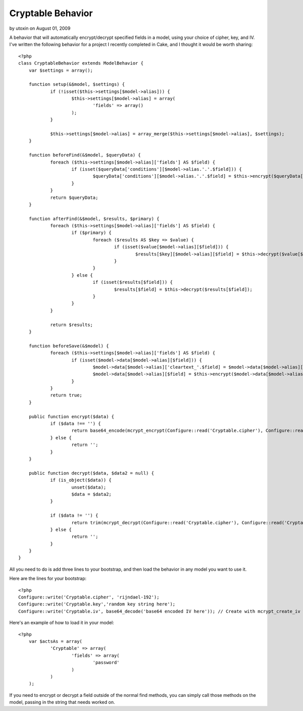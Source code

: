 Cryptable Behavior
==================

by utoxin on August 01, 2009

A behavior that will automatically encrypt/decrypt specified fields in
a model, using your choice of cipher, key, and IV.
I've written the following behavior for a project I recently completed
in Cake, and I thought it would be worth sharing:

::

    
    <?php
    class CryptableBehavior extends ModelBehavior {
    	var $settings = array();
    
    	function setup(&$model, $settings) {
    		if (!isset($this->settings[$model->alias])) {
    			$this->settings[$model->alias] = array(
    				'fields' => array()
    			);
    		}
    
    		$this->settings[$model->alias] = array_merge($this->settings[$model->alias], $settings);
    	}
    
    	function beforeFind(&$model, $queryData) {
    		foreach ($this->settings[$model->alias]['fields'] AS $field) {
    			if (isset($queryData['conditions'][$model->alias.'.'.$field])) {
    				$queryData['conditions'][$model->alias.'.'.$field] = $this->encrypt($queryData['conditions'][$model->alias.'.'.$field]);
    			}
    		}
    		return $queryData;
    	}
    
    	function afterFind(&$model, $results, $primary) {
    		foreach ($this->settings[$model->alias]['fields'] AS $field) {
    			if ($primary) {
    				foreach ($results AS $key => $value) {
    					if (isset($value[$model->alias][$field])) {
    						$results[$key][$model->alias][$field] = $this->decrypt($value[$model->alias][$field]);
    					}
    				}
    			} else {
    				if (isset($results[$field])) {
    					$results[$field] = $this->decrypt($results[$field]);
    				}
    			}
    		}
    
    		return $results;
    	}
    
    	function beforeSave(&$model) {
    		foreach ($this->settings[$model->alias]['fields'] AS $field) {
    			if (isset($model->data[$model->alias][$field])) {
    				$model->data[$model->alias]['cleartext_'.$field] = $model->data[$model->alias][$field];
    				$model->data[$model->alias][$field] = $this->encrypt($model->data[$model->alias][$field]);
    			}
    		}
    		return true;
    	}
    
    	public function encrypt($data) {
    		if ($data !== '') {
    			return base64_encode(mcrypt_encrypt(Configure::read('Cryptable.cipher'), Configure::read('Cryptable.key'), $data, 'cbc', Configure::read('Cryptable.iv')));
    		} else {
    			return '';
    		}
    	}
    
    	public function decrypt($data, $data2 = null) {
    		if (is_object($data)) {
    			unset($data);
    			$data = $data2;
    		}
    
    		if ($data != '') {
    			return trim(mcrypt_decrypt(Configure::read('Cryptable.cipher'), Configure::read('Cryptable.key'), base64_decode($data), 'cbc', Configure::read('Cryptable.iv')));
    		} else {
    			return '';
    		}
    	}
    }

All you need to do is add three lines to your bootstrap, and then load
the behavior in any model you want to use it.

Here are the lines for your bootstrap:

::

    
    <?php
    Configure::write('Cryptable.cipher', 'rijndael-192');
    Configure::write('Cryptable.key','random key string here');
    Configure::write('Cryptable.iv', base64_decode('base64 encoded IV here')); // Create with mcrypt_create_iv with the appropriate size for your cipher

Here's an example of how to load it in your model:

::

    
    <?php
    	var $actsAs = array(
    		'Cryptable' => array(
    			'fields' => array(
    				'password'
    			)
    		)
    	);

If you need to encrypt or decrypt a field outside of the normal find
methods, you can simply call those methods on the model, passing in
the string that needs worked on.

.. meta::
    :title: Cryptable Behavior
    :description: CakePHP Article related to behavior,encryption,Behaviors
    :keywords: behavior,encryption,Behaviors
    :copyright: Copyright 2009 utoxin
    :category: behaviors

